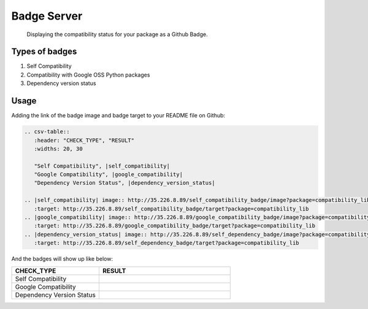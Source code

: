 Badge Server
============

    Displaying the compatibility status for your package as a Github Badge.

Types of badges
---------------

1. Self Compatibility
2. Compatibility with Google OSS Python packages
3. Dependency version status

Usage
-----

Adding the link of the badge image and badge target to your README file on
Github:

.. code-block::

   .. csv-table::
      :header: "CHECK_TYPE", "RESULT"
      :widths: 20, 30

      "Self Compatibility", |self_compatibility|
      "Google Compatibility", |google_compatibility|
      "Dependency Version Status", |dependency_version_status|

   .. |self_compatibility| image:: http://35.226.8.89/self_compatibility_badge/image?package=compatibility_lib
      :target: http://35.226.8.89/self_compatibility_badge/target?package=compatibility_lib
   .. |google_compatibility| image:: http://35.226.8.89/google_compatibility_badge/image?package=compatibility_lib
      :target: http://35.226.8.89/google_compatibility_badge/target?package=compatibility_lib
   .. |dependency_version_status| image:: http://35.226.8.89/self_dependency_badge/image?package=compatibility_lib
      :target: http://35.226.8.89/self_dependency_badge/target?package=compatibility_lib

And the badges will show up like below:

.. csv-table::
   :header: "CHECK_TYPE", "RESULT"
   :widths: 20, 30

   "Self Compatibility", |self_compat|
   "Google Compatibility", |google_compat|
   "Dependency Version Status", |dep_version_status|

.. |self_compat| image:: http://35.226.8.89/self_compatibility_badge/image?package=compatibility_lib
   :target: http://35.226.8.89/self_compatibility_badge/target?package=compatibility_lib
.. |google_compat| image:: http://35.226.8.89/google_compatibility_badge/image?package=compatibility_lib
   :target: http://35.226.8.89/google_compatibility_badge/target?package=compatibility_lib
.. |dep_version_status| image:: http://35.226.8.89/self_dependency_badge/image?package=compatibility_lib
   :target: http://35.226.8.89/self_dependency_badge/target?package=compatibility_lib
